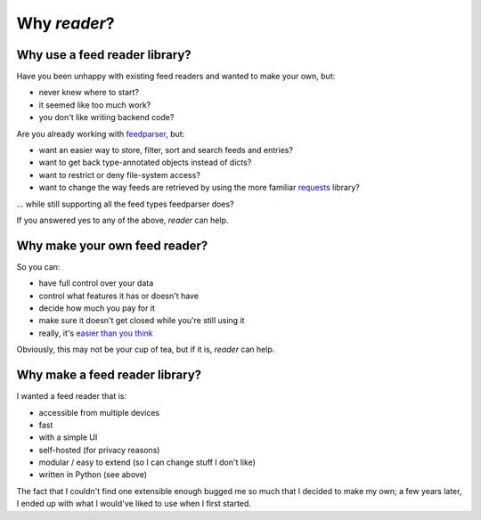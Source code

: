

Why *reader*?
=============


Why use a feed reader library?
------------------------------

Have you been unhappy with existing feed readers and wanted to make your own, but:

* never knew where to start?
* it seemed like too much work?
* you don't like writing backend code?

Are you already working with `feedparser`_, but:

* want an easier way to store, filter, sort and search feeds and entries?
* want to get back type-annotated objects instead of dicts?
* want to restrict or deny file-system access?
* want to change the way feeds are retrieved by using the more familiar `requests`_ library?

... while still supporting all the feed types feedparser does?

If you answered yes to any of the above, *reader* can help.


.. _feedparser: https://pythonhosted.org/feedparser/
.. _requests: https://requests.readthedocs.io



Why make your own feed reader?
------------------------------

So you can:

* have full control over your data
* control what features it has or doesn't have
* decide how much you pay for it
* make sure it doesn't get closed while you're still using it
* really, it's `easier than you think`_

Obviously, this may not be your cup of tea, but if it is, *reader* can help.


.. _easier than you think: https://rachelbythebay.com/w/2011/10/26/fred/



Why make a feed reader library?
-------------------------------

I wanted a feed reader that is:

* accessible from multiple devices
* fast
* with a simple UI
* self-hosted (for privacy reasons)
* modular / easy to extend (so I can change stuff I don't like)
* written in Python (see above)

The fact that I couldn't find one extensible enough bugged me so much that I decided to make my own; a few years later, I ended up with what I would've liked to use when I first started.
